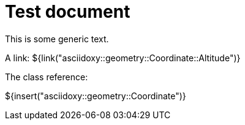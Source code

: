 = Test document

This is some generic text.

A link: ${link("asciidoxy::geometry::Coordinate::Altitude")}

The class reference:

${insert("asciidoxy::geometry::Coordinate")}

